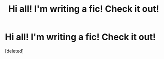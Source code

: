 #+TITLE: Hi all! I'm *writing* a fic! Check it out!

* Hi all! I'm *writing* a fic! Check it out!
:PROPERTIES:
:Score: 1
:DateUnix: 1422578727.0
:DateShort: 2015-Jan-30
:END:
[deleted]

